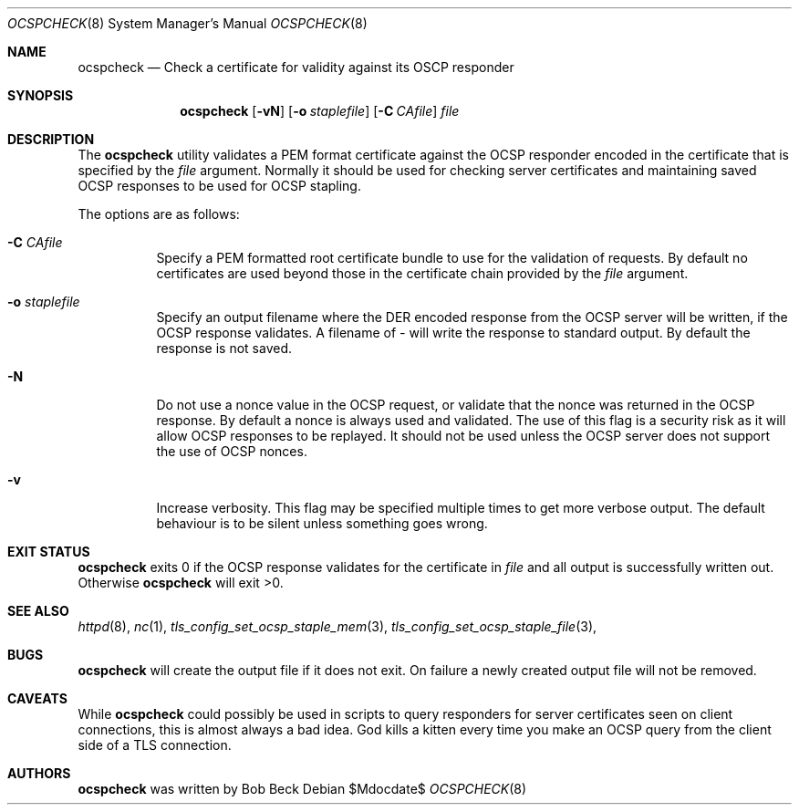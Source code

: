 .\"	$OpenBSD$
.\"
.\" Copyright (c) 2017 Bob Beck <beck@openbsd.org>
.\"
.\" Permission to use, copy, modify, and distribute this software for any
.\" purpose with or without fee is hereby granted, provided that the above
.\" copyright notice and this permission notice appear in all copies.
.\"
.\" THE SOFTWARE IS PROVIDED "AS IS" AND THE AUTHOR DISCLAIMS ALL WARRANTIES
.\" WITH REGARD TO THIS SOFTWARE INCLUDING ALL IMPLIED WARRANTIES OF
.\" MERCHANTABILITY AND FITNESS. IN NO EVENT SHALL THE AUTHOR BE LIABLE FOR
.\" ANY SPECIAL, DIRECT, INDIRECT, OR CONSEQUENTIAL DAMAGES OR ANY DAMAGES
.\" WHATSOEVER RESULTING FROM LOSS OF USE, DATA OR PROFITS, WHETHER IN AN
.\" ACTION OF CONTRACT, NEGLIGENCE OR OTHER TORTIOUS ACTION, ARISING OUT OF
.\" OR IN CONNECTION WITH THE USE OR PERFORMANCE OF THIS SOFTWARE.
.\"
.Dd $Mdocdate$
.Dt OCSPCHECK 8
.Os
.Sh NAME
.Nm ocspcheck
.Nd Check a certificate for validity against its OSCP responder
.Sh SYNOPSIS
.Nm
.Op Fl vN
.Op Fl o Ar staplefile
.Op Fl C Ar CAfile
.Ar file
.Sh DESCRIPTION
The
.Nm
utility validates a PEM format certificate against the OCSP responder
encoded in the certificate that is specified by the
.Ar file
argument.
Normally it should be used for checking server certificates
and maintaining saved OCSP responses to be used for OCSP stapling.
.Pp
The options are as follows:
.Bl -tag -width Ds
.It Fl C Ar CAfile
Specify a PEM formatted root certificate bundle to use for the validation of
requests.
By default no certificates are used beyond those in the
certificate chain provided by the
.Ar file
argument.
.It Fl o Ar staplefile
Specify an output filename where the DER encoded response from the
OCSP server will be written, if the OCSP response validates.
A filename
of
.Ar -
will write the response to standard output. By default the response
is not saved.
.It Fl N
Do not use a nonce value in the OCSP request, or validate that the
nonce was returned in the OCSP response.
By default a nonce is always used and validated.
The use of this flag is a security risk as it will allow OCSP
responses to be replayed.
It should not be used unless the OCSP server does not support the
use of OCSP nonces.
.It Fl v
Increase verbosity.
This flag may be specified multiple times to get more verbose output.
The default behaviour is to be silent unless something goes wrong.
.Sh EXIT STATUS
.Nm
exits 0 if the OCSP response validates for the
certificate in
.Ar file
and all output is successfully written out.
Otherwise
.Nm
will exit >0.
.Sh SEE ALSO
.Xr httpd 8 ,
.Xr nc 1 ,
.Xr tls_config_set_ocsp_staple_mem 3 ,
.Xr tls_config_set_ocsp_staple_file 3 ,
.Sh BUGS
.Nm
will create the output file if it does not exit.
On failure a newly created output file will not be removed.
.Sh CAVEATS
While
.Nm
could possibly be used in scripts to query responders for server
certificates seen on client connections, this is almost always a bad
idea.
God kills a kitten every time you make an OCSP query from the
client side of a TLS connection.
.Sh AUTHORS
.Nm
was written by
.An Bob Beck
